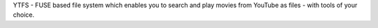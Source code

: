 YTFS - FUSE based file system which enables you to search and play movies from YouTube as files - with tools of your choice.


